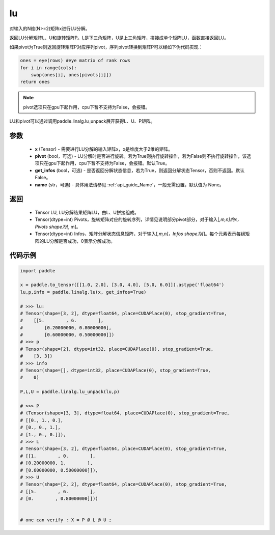 .. _cn_api_linalg_lu:

lu
-------------------------------

.. py:function:: paddle.linalg.lu(x, pivot=True, get_infos=False, name=None)

对输入的N维(N>=2)矩阵x进行LU分解。

返回LU分解矩阵L、U和旋转矩阵P。L是下三角矩阵，U是上三角矩阵，拼接成单个矩阵LU，函数直接返回LU。

如果pivot为True则返回旋转矩阵P对应序列pivot，序列pivot转换到矩阵P可以经如下伪代码实现：

.. code-block:: text

    ones = eye(rows) #eye matrix of rank rows
    for i in range(cols):
        swap(ones[i], ones[pivots[i]])
    return ones

.. note::

    pivot选项只在gpu下起作用，cpu下暂不支持为False，会报错。

LU和pivot可以通过调用paddle.linalg.lu_unpack展开获得L、U、P矩阵。

参数
::::::::::::

    - **x** (Tensor) - 需要进行LU分解的输入矩阵x，x是维度大于2维的矩阵。
    - **pivot** (bool，可选) - LU分解时是否进行旋转。若为True则执行旋转操作，若为False则不执行旋转操作，该选项只在gpu下起作用，cpu下暂不支持为False，会报错。默认True。
    - **get_infos** (bool，可选) - 是否返回分解状态信息，若为True，则返回分解状态Tensor，否则不返回。默认False。
    - **name** (str，可选) - 具体用法请参见 :ref:`api_guide_Name`，一般无需设置，默认值为 None。

返回
::::::::::::

    - Tensor LU, LU分解结果矩阵LU，由L、U拼接组成。
    - Tensor(dtype=int) Pivots，旋转矩阵对应的旋转序列，详情见说明部分pivot部分，对于输入[*,m,n]的x，Pivots shape为[*, m]。
    - Tensor(dtype=int) Infos，矩阵分解状态信息矩阵，对于输入[*,m,n]，Infos shape为[*]。每个元素表示每组矩阵的LU分解是否成功，0表示分解成功。

代码示例
::::::::::

.. code-block:: python

    import paddle 

    x = paddle.to_tensor([[1.0, 2.0], [3.0, 4.0], [5.0, 6.0]]).astype('float64')
    lu,p,info = paddle.linalg.lu(x, get_infos=True)

    # >>> lu:
    # Tensor(shape=[3, 2], dtype=float64, place=CUDAPlace(0), stop_gradient=True,
    #    [[5.        , 6.        ],
    #        [0.20000000, 0.80000000],
    #        [0.60000000, 0.50000000]])
    # >>> p
    # Tensor(shape=[2], dtype=int32, place=CUDAPlace(0), stop_gradient=True,
    #    [3, 3])
    # >>> info
    # Tensor(shape=[], dtype=int32, place=CUDAPlace(0), stop_gradient=True,
    #    0)
    
    P,L,U = paddle.linalg.lu_unpack(lu,p)

    # >>> P
    # (Tensor(shape=[3, 3], dtype=float64, place=CUDAPlace(0), stop_gradient=True,
    # [[0., 1., 0.],
    # [0., 0., 1.],
    # [1., 0., 0.]]), 
    # >>> L
    # Tensor(shape=[3, 2], dtype=float64, place=CUDAPlace(0), stop_gradient=True,
    # [[1.        , 0.        ],
    # [0.20000000, 1.        ],
    # [0.60000000, 0.50000000]]), 
    # >>> U
    # Tensor(shape=[2, 2], dtype=float64, place=CUDAPlace(0), stop_gradient=True,
    # [[5.        , 6.        ],
    # [0.        , 0.80000000]]))
    

    # one can verify : X = P @ L @ U ;  

